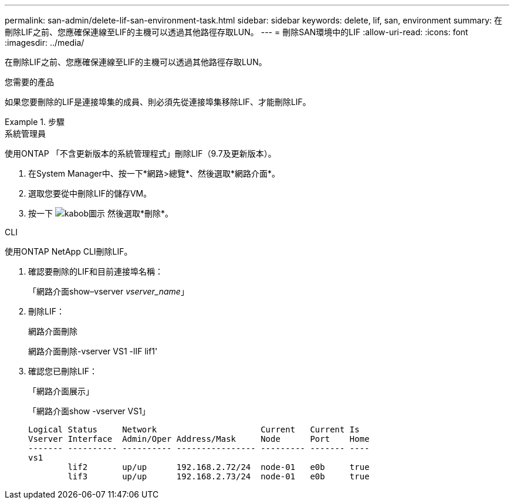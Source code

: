---
permalink: san-admin/delete-lif-san-environment-task.html 
sidebar: sidebar 
keywords: delete, lif, san, environment 
summary: 在刪除LIF之前、您應確保連線至LIF的主機可以透過其他路徑存取LUN。 
---
= 刪除SAN環境中的LIF
:allow-uri-read: 
:icons: font
:imagesdir: ../media/


[role="lead"]
在刪除LIF之前、您應確保連線至LIF的主機可以透過其他路徑存取LUN。

.您需要的產品
如果您要刪除的LIF是連接埠集的成員、則必須先從連接埠集移除LIF、才能刪除LIF。

.步驟
[role="tabbed-block"]
====
.系統管理員
--
使用ONTAP 「不含更新版本的系統管理程式」刪除LIF（9.7及更新版本）。

. 在System Manager中、按一下*網路>總覽*、然後選取*網路介面*。
. 選取您要從中刪除LIF的儲存VM。
. 按一下 image:icon_kabob.gif["kabob圖示"] 然後選取*刪除*。


--
.CLI
--
使用ONTAP NetApp CLI刪除LIF。

. 確認要刪除的LIF和目前連接埠名稱：
+
「網路介面show–vserver _vserver_name_」

. 刪除LIF：
+
網路介面刪除

+
網路介面刪除-vserver VS1 -lIF lif1'

. 確認您已刪除LIF：
+
「網路介面展示」

+
「網路介面show -vserver VS1」

+
[listing]
----

Logical Status     Network                     Current   Current Is
Vserver Interface  Admin/Oper Address/Mask     Node      Port    Home
------- ---------- ---------- ---------------- --------- ------- ----
vs1
        lif2       up/up      192.168.2.72/24  node-01   e0b     true
        lif3       up/up      192.168.2.73/24  node-01   e0b     true
----


--
====